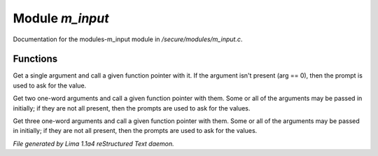Module *m_input*
*****************

Documentation for the modules-m_input module in */secure/modules/m_input.c*.

Functions
=========
.. c:function:: varargs nomask void input_one_arg(string arg_prompt, function fp, string arg)

Get a single argument and call a given function pointer with it.  If the
argument isn't present (arg == 0), then the prompt is used to ask for
the value.


.. c:function:: varargs nomask void input_two_args(string arg1_prompt, string arg2_prompt, function fp, string arg)

Get two one-word arguments and call a given function pointer with them.
Some or all of the arguments may be passed in initially; if they are not
all present, then the prompts are used to ask for the values.


.. c:function:: varargs nomask void input_three_args(string arg1_prompt, string arg2_prompt, string arg3_prompt, function fp,
                                     string arg)

Get three one-word arguments and call a given function pointer with them.
Some or all of the arguments may be passed in initially; if they are not
all present, then the prompts are used to ask for the values.



*File generated by Lima 1.1a4 reStructured Text daemon.*
